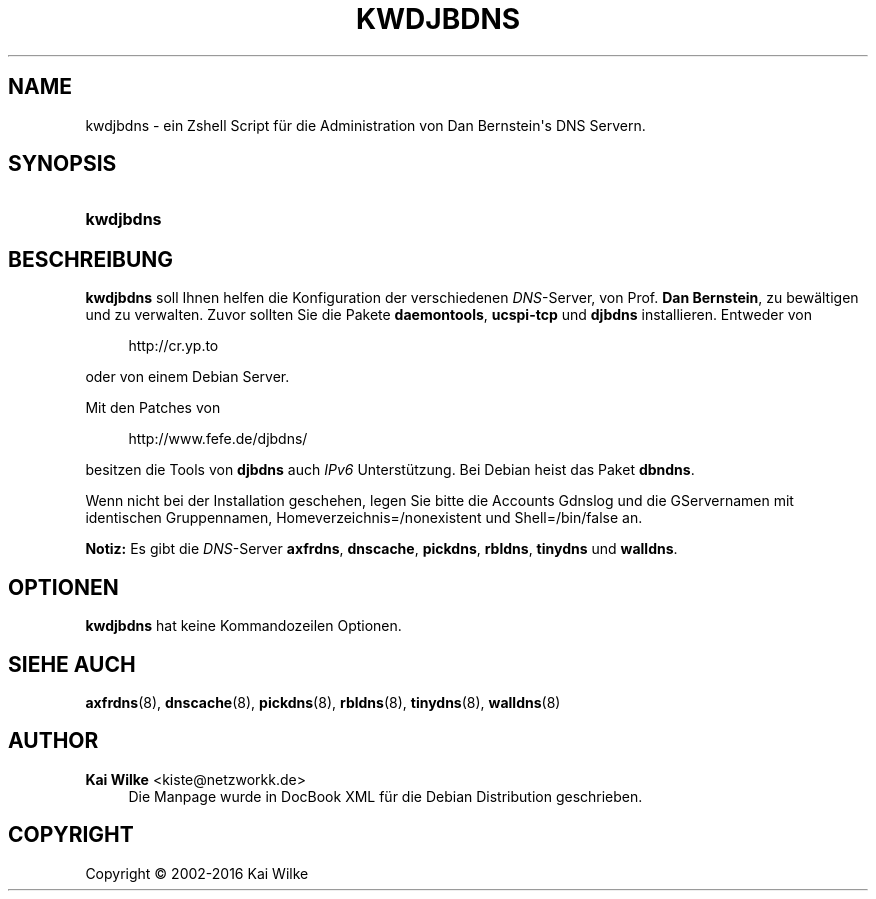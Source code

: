 '\" t
.\"     Title: KWDJBDNS
.\"    Author: Kai Wilke <kiste@netzworkk.de>
.\" Generator: DocBook XSL Stylesheets v1.79.1 <http://docbook.sf.net/>
.\"      Date: 12/29/2016
.\"    Manual: Handbuch f\(:ur kwdjbdns
.\"    Source: Version 0.5.1
.\"  Language: English
.\"
.TH "KWDJBDNS" "1" "12/29/2016" "Version 0.5.1" "Handbuch f\(:ur kwdjbdns"
.\" -----------------------------------------------------------------
.\" * Define some portability stuff
.\" -----------------------------------------------------------------
.\" ~~~~~~~~~~~~~~~~~~~~~~~~~~~~~~~~~~~~~~~~~~~~~~~~~~~~~~~~~~~~~~~~~
.\" http://bugs.debian.org/507673
.\" http://lists.gnu.org/archive/html/groff/2009-02/msg00013.html
.\" ~~~~~~~~~~~~~~~~~~~~~~~~~~~~~~~~~~~~~~~~~~~~~~~~~~~~~~~~~~~~~~~~~
.ie \n(.g .ds Aq \(aq
.el       .ds Aq '
.\" -----------------------------------------------------------------
.\" * set default formatting
.\" -----------------------------------------------------------------
.\" disable hyphenation
.nh
.\" disable justification (adjust text to left margin only)
.ad l
.\" -----------------------------------------------------------------
.\" * MAIN CONTENT STARTS HERE *
.\" -----------------------------------------------------------------
.SH "NAME"
kwdjbdns \- ein Zshell Script f\(:ur die Administration von Dan Bernstein\*(Aqs DNS Servern\&.
.SH "SYNOPSIS"
.HP \w'\fBkwdjbdns\fR\ 'u
\fBkwdjbdns\fR
.SH "BESCHREIBUNG"
.PP
\fBkwdjbdns\fR
soll Ihnen helfen die Konfiguration der verschiedenen
\fIDNS\fR\-Server, von Prof\&.
\fBDan Bernstein\fR, zu bew\(:altigen und zu verwalten\&. Zuvor sollten Sie die Pakete
\fBdaemontools\fR,
\fBucspi\-tcp\fR
und
\fBdjbdns\fR
installieren\&. Entweder von
.sp
.if n \{\
.RS 4
.\}
.nf
http://cr\&.yp\&.to
.fi
.if n \{\
.RE
.\}
.sp
oder von einem Debian Server\&.
.PP
Mit den Patches von
.sp
.if n \{\
.RS 4
.\}
.nf
http://www\&.fefe\&.de/djbdns/
.fi
.if n \{\
.RE
.\}
.sp
besitzen die Tools von
\fBdjbdns\fR
auch
\fIIPv6\fR
Unterst\(:utzung\&. Bei Debian heist das Paket
\fBdbndns\fR\&.
.PP
Wenn nicht bei der Installation geschehen, legen Sie bitte die Accounts
Gdnslog
und die GServernamen mit identischen Gruppennamen, Homeverzeichnis=/nonexistent und Shell=/bin/false an\&.
.PP
\fBNotiz:\fR
Es gibt die
\fIDNS\fR\-Server
\fBaxfrdns\fR,
\fBdnscache\fR,
\fBpickdns\fR,
\fBrbldns\fR,
\fBtinydns\fR
und
\fBwalldns\fR\&.
.SH "OPTIONEN"
.PP
\fBkwdjbdns\fR
hat keine Kommandozeilen Optionen\&.
.SH "SIEHE AUCH"
.PP
\fBaxfrdns\fR(8),
\fBdnscache\fR(8),
\fBpickdns\fR(8),
\fBrbldns\fR(8),
\fBtinydns\fR(8),
\fBwalldns\fR(8)
.SH "AUTHOR"
.PP
\fBKai Wilke\fR <\&kiste@netzworkk\&.de\&>
.RS 4
Die Manpage wurde in DocBook XML f\(:ur die Debian Distribution geschrieben\&.
.RE
.SH "COPYRIGHT"
.br
Copyright \(co 2002-2016 Kai Wilke
.br
